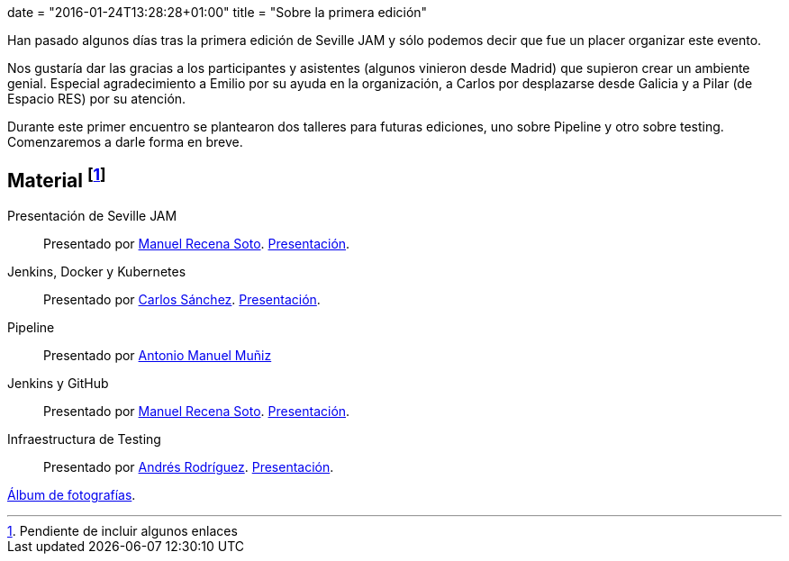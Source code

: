 +++
date = "2016-01-24T13:28:28+01:00"
title = "Sobre la primera edición"
+++

Han pasado algunos días tras la primera edición de Seville JAM y sólo podemos decir que fue un placer organizar este evento.

Nos gustaría dar las gracias a los participantes y asistentes (algunos vinieron desde Madrid) que supieron crear un ambiente genial. Especial agradecimiento a Emilio por su ayuda en la organización, a Carlos por desplazarse desde Galicia y a Pilar (de Espacio RES) por su atención.

Durante este primer encuentro se plantearon dos talleres para futuras ediciones, uno sobre Pipeline y otro sobre testing. Comenzaremos a darle forma en breve.

== Material footnote:[Pendiente de incluir algunos enlaces]

Presentación de Seville JAM:: Presentado por http://manuelrecena.com[Manuel Recena Soto]. https://docs.google.com/presentation/d/1f5Otkz9ymqyXEEuUqzQcTT5UkGHjuIx_j8GelWWYBwo/edit?usp=sharing[Presentación].
Jenkins, Docker y Kubernetes:: Presentado por http://blog.csanchez.org[Carlos Sánchez]. http://www.slideshare.net/carlossg/scaling-jenkins-with-docker-and-kubernetes-57432122[Presentación].
Pipeline:: Presentado por http://amunizmartin.com[Antonio Manuel Muñiz]
Jenkins y GitHub:: Presentado por http://manuelrecena.com[Manuel Recena Soto]. https://docs.google.com/presentation/d/13nNSBHQA5Ao9Vj4kb8fJJtaKMso2ey7ouZZOLv2CqCI/edit?usp=sharing[Presentación].
Infraestructura de Testing:: Presentado por http://blog.derquinse.net[Andrés Rodríguez]. https://docs.google.com/presentation/d/109tZhjO1CuVx0aTpQUtv2i9VVj6K52S8r0VWQYqOlyM/edit?usp=sharing[Presentación].

https://goo.gl/photos/up1s3tZuxV2YTm6W8[Álbum de fotografías].

